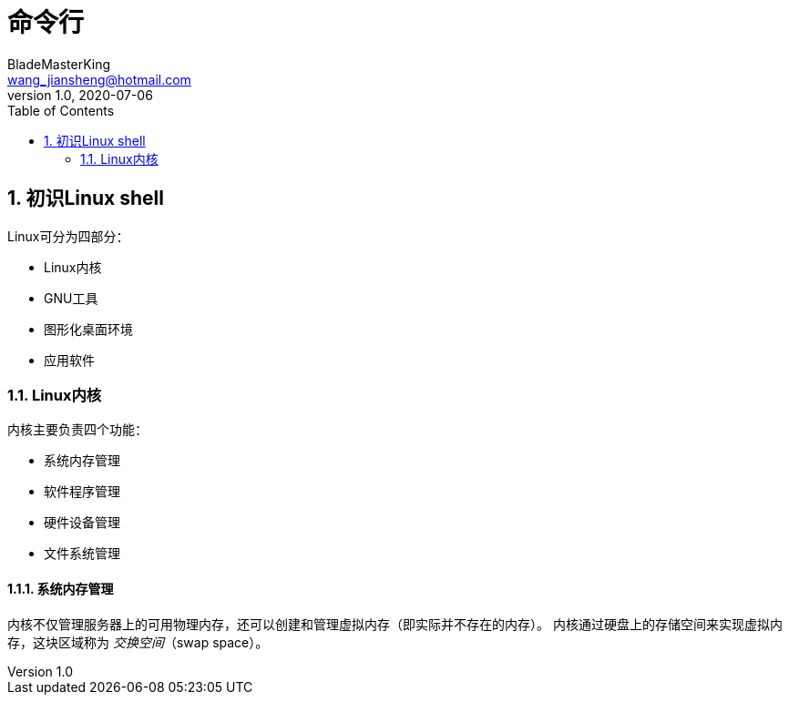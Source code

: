 = 命令行
BladeMasterKing <wang_jiansheng@hotmail.com>
v1.0 , 2020-07-06
:doctype: book
:encoding: utf-8
:lang: zh_cn
:toc: left
:numbered:

:toc:

== 初识Linux shell

Linux可分为四部分：

* Linux内核
* GNU工具
* 图形化桌面环境
* 应用软件

=== Linux内核

内核主要负责四个功能：

* 系统内存管理
* 软件程序管理
* 硬件设备管理
* 文件系统管理

==== 系统内存管理

内核不仅管理服务器上的可用物理内存，还可以创建和管理虚拟内存（即实际并不存在的内存）。
内核通过硬盘上的存储空间来实现虚拟内存，这块区域称为 _交换空间_（swap space）。